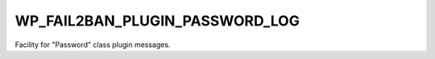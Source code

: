 .. _WP_FAIL2BAN_PLUGIN_PASSWORD_LOG:

WP_FAIL2BAN_PLUGIN_PASSWORD_LOG
-------------------------------

.. versionadded:: 4.2.0

Facility for "Password" class plugin messages.

.. seealso::
   * :ref:`WP_FAIL2BAN_PLUGIN_LOG_PASSWORD`
   * :ref:`facilities`

